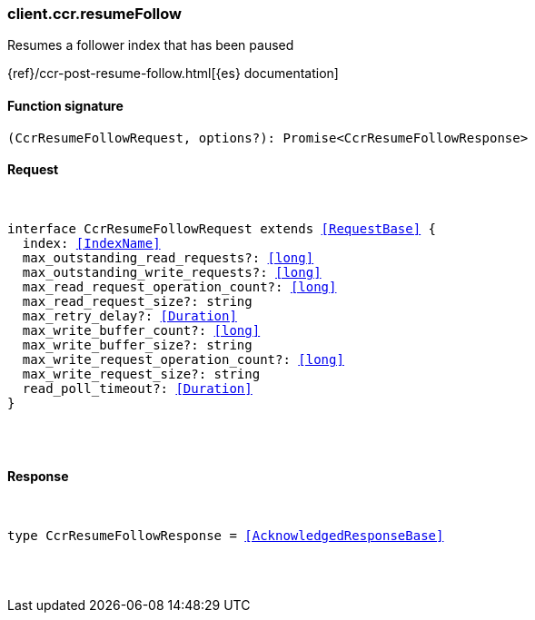 [[reference-ccr-resume_follow]]

////////
===========================================================================================================================
||                                                                                                                       ||
||                                                                                                                       ||
||                                                                                                                       ||
||        ██████╗ ███████╗ █████╗ ██████╗ ███╗   ███╗███████╗                                                            ||
||        ██╔══██╗██╔════╝██╔══██╗██╔══██╗████╗ ████║██╔════╝                                                            ||
||        ██████╔╝█████╗  ███████║██║  ██║██╔████╔██║█████╗                                                              ||
||        ██╔══██╗██╔══╝  ██╔══██║██║  ██║██║╚██╔╝██║██╔══╝                                                              ||
||        ██║  ██║███████╗██║  ██║██████╔╝██║ ╚═╝ ██║███████╗                                                            ||
||        ╚═╝  ╚═╝╚══════╝╚═╝  ╚═╝╚═════╝ ╚═╝     ╚═╝╚══════╝                                                            ||
||                                                                                                                       ||
||                                                                                                                       ||
||    This file is autogenerated, DO NOT send pull requests that changes this file directly.                             ||
||    You should update the script that does the generation, which can be found in:                                      ||
||    https://github.com/elastic/elastic-client-generator-js                                                             ||
||                                                                                                                       ||
||    You can run the script with the following command:                                                                 ||
||       npm run elasticsearch -- --version <version>                                                                    ||
||                                                                                                                       ||
||                                                                                                                       ||
||                                                                                                                       ||
===========================================================================================================================
////////

[discrete]
[[client.ccr.resumeFollow]]
=== client.ccr.resumeFollow

Resumes a follower index that has been paused

{ref}/ccr-post-resume-follow.html[{es} documentation]

[discrete]
==== Function signature

[source,ts]
----
(CcrResumeFollowRequest, options?): Promise<CcrResumeFollowResponse>
----

[discrete]
==== Request

[pass]
++++
<pre>
++++
interface CcrResumeFollowRequest extends <<RequestBase>> {
  index: <<IndexName>>
  max_outstanding_read_requests?: <<long>>
  max_outstanding_write_requests?: <<long>>
  max_read_request_operation_count?: <<long>>
  max_read_request_size?: string
  max_retry_delay?: <<Duration>>
  max_write_buffer_count?: <<long>>
  max_write_buffer_size?: string
  max_write_request_operation_count?: <<long>>
  max_write_request_size?: string
  read_poll_timeout?: <<Duration>>
}

[pass]
++++
</pre>
++++
[discrete]
==== Response

[pass]
++++
<pre>
++++
type CcrResumeFollowResponse = <<AcknowledgedResponseBase>>

[pass]
++++
</pre>
++++
